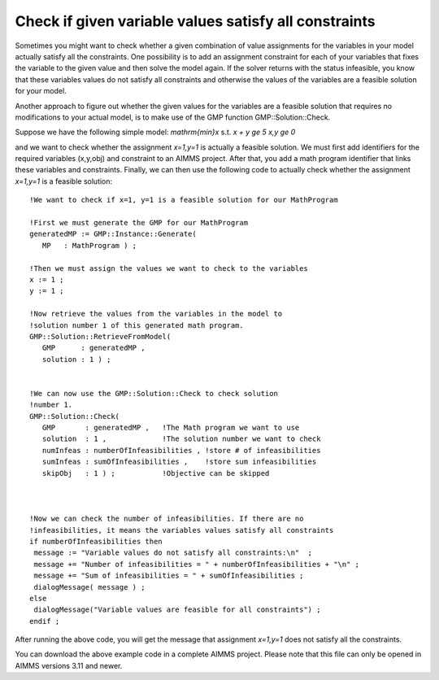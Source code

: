 Check if given variable values satisfy all constraints
======================================================

Sometimes you might want to check whether a given combination of value assignments for the variables in your model actually satisfy all the constraints. One possibility is to add an assignment constraint for each of your variables that fixes the variable to the given value and then solve the model again. If the solver returns with the status infeasible, you know that these variables values do not satisfy all constraints and otherwise the values of the variables are a feasible solution for your model.

Another approach to figure out whether the given values for the variables are a feasible solution that requires no modifications to your actual model, is to make use of the GMP function GMP::Solution::Check.

Suppose we have the following simple model:
`\mathrm{min\ }x`
s.t.
`x + y \ge 5`
`x,y \ge 0`

and we want to check whether the assignment `x=1\ ,\ y=1` is actually a feasible solution. We must first add identifiers for the required variables (x,y,obj) and constraint to an AIMMS project. After that, you add a math program identifier that links these variables and constraints. Finally, we can then use the following code to actually check whether the assignment `x=1\ ,\ y=1` is a feasible solution::

 !We want to check if x=1, y=1 is a feasible solution for our MathProgram

 !First we must generate the GMP for our MathProgram
 generatedMP := GMP::Instance::Generate(
    MP   : MathProgram ) ; 

 !Then we must assign the values we want to check to the variables
 x := 1 ; 
 y := 1 ; 

 !Now retrieve the values from the variables in the model to
 !solution number 1 of this generated math program.
 GMP::Solution::RetrieveFromModel(
    GMP      : generatedMP , 
    solution : 1 ) ; 


 !We can now use the GMP::Solution::Check to check solution
 !number 1.
 GMP::Solution::Check(
    GMP       : generatedMP , 	!The Math program we want to use
    solution  : 1 , 		!The solution number we want to check
    numInfeas : numberOfInfeasibilities , !store # of infeasibilities 
    sumInfeas : sumOfInfeasibilities ,    !store sum infeasibilities
    skipObj   : 1 ) ; 		!Objective can be skipped
	

 
 !Now we can check the number of infeasibilities. If there are no 
 !infeasibilities, it means the variables values satisfy all constraints
 if numberOfInfeasibilities then 
  message := "Variable values do not satisfy all constraints:\n"  ; 
  message += "Number of infeasibilities = " + numberOfInfeasibilities + "\n" ; 
  message += "Sum of infeasibilities = " + sumOfInfeasibilities ; 
  dialogMessage( message ) ; 
 else
  dialogMessage("Variable values are feasible for all constraints") ; 
 endif ; 

After running the above code, you will get the message that assignment `x=1\ ,\ y=1` does not satisfy all the constraints.

.. download

You can download the above example code in a complete AIMMS project. Please note that this file can only be opened in AIMMS versions 3.11 and newer.
